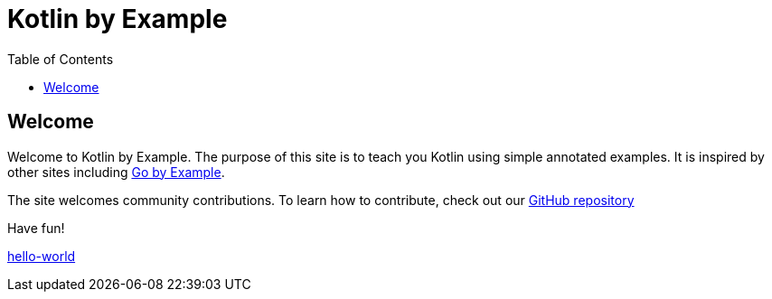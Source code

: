 = Kotlin by Example
:toc: left
:source-highlighter: highlight.js
ifdef::env-github,env-browser[:outfilesuffix: .adoc]

== Welcome

Welcome to Kotlin by Example. The purpose of this site is to teach you Kotlin using simple annotated examples.
It is inspired by other sites including https://gobyexample.com[Go by Example].

The site welcomes community contributions. To learn how to contribute, check out our https://github.com/Kotlin/kotlinbyexamples[GitHub repository]

Have fun!

<<hello-world#,hello-world>>